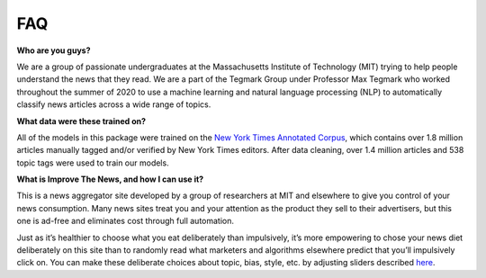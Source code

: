 ========
FAQ
========

**Who are you guys?**

We are a group of passionate undergraduates at the Massachusetts Institute of Technology (MIT) 
trying to help people understand the news that they read. We are a part of the Tegmark Group 
under Professor Max Tegmark who worked throughout the summer of 2020 to use a machine learning and 
natural language processing (NLP) to automatically classify news articles across a wide range of topics.

**What data were these trained on?**

All of the models in this package were trained on the `New York Times Annotated Corpus
<https://catalog.ldc.upenn.edu/LDC2008T19>`_, which contains over 1.8 million articles 
manually tagged and/or verified by New York Times editors. After data cleaning, over 1.4 
million articles and 538 topic tags were used to train our models. 

**What is Improve The News, and how I can use it?**

This is a news aggregator site developed by a group of researchers at MIT and elsewhere to 
give you control of your news consumption. Many news sites treat you and your attention as the 
product they sell to their advertisers, but this one is ad-free and eliminates cost through 
full automation.

Just as it’s healthier to choose what you eat deliberately than impulsively, it’s more empowering 
to chose your news diet deliberately on this site than to randomly read what marketers and 
algorithms elsewhere predict that you’ll impulsively click on. You can make these deliberate choices 
about topic, bias, style, etc. by adjusting sliders described 
`here <http://www.improvethenews.org/index.php/how-the-sliders-work/>`_.